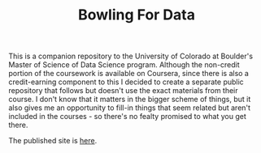 #+TITLE: Bowling For Data

This is a companion repository to the University of Colorado at Boulder's Master of Science of Data Science program. Although the non-credit portion of the coursework is available on Coursera, since there is also a credit-earning component to this I decided to create a separate public repository that follows but doesn't use the exact materials from their course. I don't know that it matters in the bigger scheme of things, but it also gives me an opportunity to fill-in things that seem related but aren't included in the courses - so there's no fealty promised to what you get there.

The published site is [[https://necromuralist.github.io/Bowling-For-Data/][here]].

